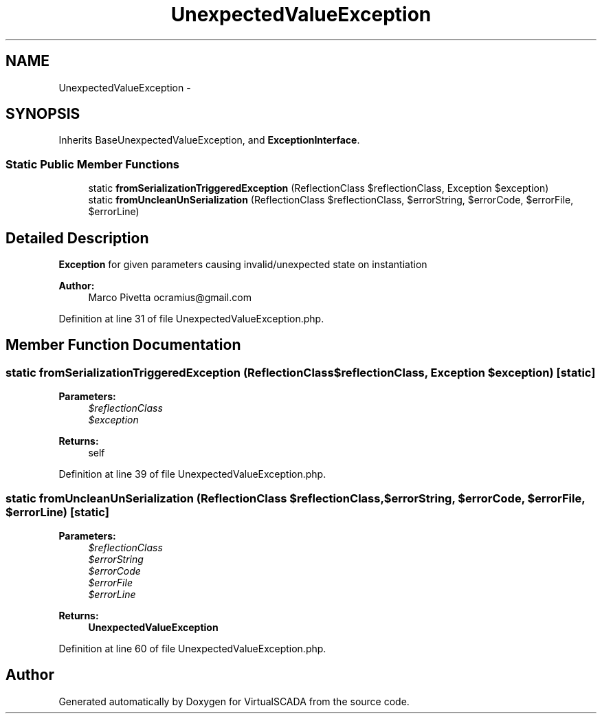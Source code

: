 .TH "UnexpectedValueException" 3 "Tue Apr 14 2015" "Version 1.0" "VirtualSCADA" \" -*- nroff -*-
.ad l
.nh
.SH NAME
UnexpectedValueException \- 
.SH SYNOPSIS
.br
.PP
.PP
Inherits BaseUnexpectedValueException, and \fBExceptionInterface\fP\&.
.SS "Static Public Member Functions"

.in +1c
.ti -1c
.RI "static \fBfromSerializationTriggeredException\fP (ReflectionClass $reflectionClass, Exception $exception)"
.br
.ti -1c
.RI "static \fBfromUncleanUnSerialization\fP (ReflectionClass $reflectionClass, $errorString, $errorCode, $errorFile, $errorLine)"
.br
.in -1c
.SH "Detailed Description"
.PP 
\fBException\fP for given parameters causing invalid/unexpected state on instantiation
.PP
\fBAuthor:\fP
.RS 4
Marco Pivetta ocramius@gmail.com 
.RE
.PP

.PP
Definition at line 31 of file UnexpectedValueException\&.php\&.
.SH "Member Function Documentation"
.PP 
.SS "static fromSerializationTriggeredException (ReflectionClass $reflectionClass, Exception $exception)\fC [static]\fP"

.PP
\fBParameters:\fP
.RS 4
\fI$reflectionClass\fP 
.br
\fI$exception\fP 
.RE
.PP
\fBReturns:\fP
.RS 4
self 
.RE
.PP

.PP
Definition at line 39 of file UnexpectedValueException\&.php\&.
.SS "static fromUncleanUnSerialization (ReflectionClass $reflectionClass,  $errorString,  $errorCode,  $errorFile,  $errorLine)\fC [static]\fP"

.PP
\fBParameters:\fP
.RS 4
\fI$reflectionClass\fP 
.br
\fI$errorString\fP 
.br
\fI$errorCode\fP 
.br
\fI$errorFile\fP 
.br
\fI$errorLine\fP 
.RE
.PP
\fBReturns:\fP
.RS 4
\fBUnexpectedValueException\fP 
.RE
.PP

.PP
Definition at line 60 of file UnexpectedValueException\&.php\&.

.SH "Author"
.PP 
Generated automatically by Doxygen for VirtualSCADA from the source code\&.
